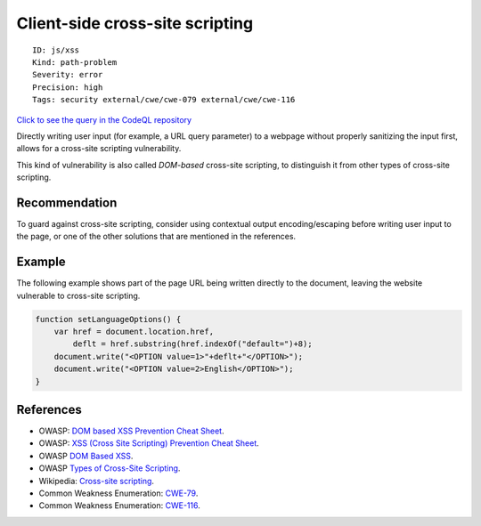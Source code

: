 Client-side cross-site scripting
================================

::

    ID: js/xss
    Kind: path-problem
    Severity: error
    Precision: high
    Tags: security external/cwe/cwe-079 external/cwe/cwe-116

`Click to see the query in the CodeQL
repository <https://github.com/github/codeql/tree/main/javascript/ql/src/Security/CWE-079/Xss.ql>`__

Directly writing user input (for example, a URL query parameter) to a
webpage without properly sanitizing the input first, allows for a
cross-site scripting vulnerability.

This kind of vulnerability is also called *DOM-based* cross-site
scripting, to distinguish it from other types of cross-site scripting.

Recommendation
--------------

To guard against cross-site scripting, consider using contextual output
encoding/escaping before writing user input to the page, or one of the
other solutions that are mentioned in the references.

Example
-------

The following example shows part of the page URL being written directly
to the document, leaving the website vulnerable to cross-site scripting.

.. code:: javascript

    function setLanguageOptions() {
        var href = document.location.href,
            deflt = href.substring(href.indexOf("default=")+8);
        document.write("<OPTION value=1>"+deflt+"</OPTION>");
        document.write("<OPTION value=2>English</OPTION>");
    }

References
----------

-  OWASP: `DOM based XSS Prevention Cheat
   Sheet <https://cheatsheetseries.owasp.org/cheatsheets/DOM_based_XSS_Prevention_Cheat_Sheet.html>`__.
-  OWASP: `XSS (Cross Site Scripting) Prevention Cheat
   Sheet <https://cheatsheetseries.owasp.org/cheatsheets/Cross_Site_Scripting_Prevention_Cheat_Sheet.html>`__.
-  OWASP `DOM Based
   XSS <https://www.owasp.org/index.php/DOM_Based_XSS>`__.
-  OWASP `Types of Cross-Site
   Scripting <https://www.owasp.org/index.php/Types_of_Cross-Site_Scripting>`__.
-  Wikipedia: `Cross-site
   scripting <http://en.wikipedia.org/wiki/Cross-site_scripting>`__.
-  Common Weakness Enumeration:
   `CWE-79 <https://cwe.mitre.org/data/definitions/79.html>`__.
-  Common Weakness Enumeration:
   `CWE-116 <https://cwe.mitre.org/data/definitions/116.html>`__.

